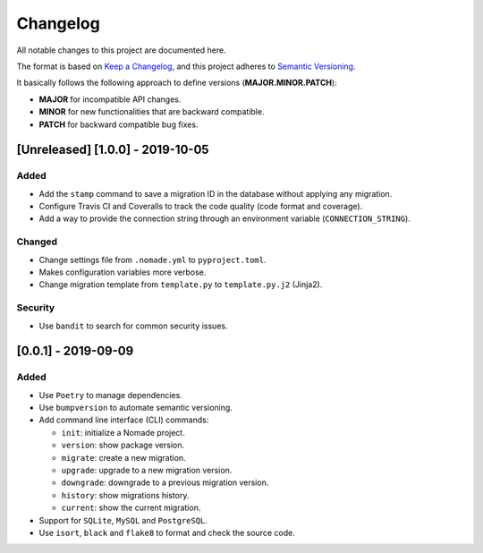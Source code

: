 Changelog
=========

All notable changes to this project are documented here.

The format is based on `Keep a Changelog <https://keepachangelog.com/en/1.0.0/>`_,
and this project adheres to `Semantic Versioning <https://semver.org/spec/v2.0.0.html>`_.

It basically follows the following approach to define versions (**MAJOR.MINOR.PATCH**):

- **MAJOR** for incompatible API changes.
- **MINOR** for new functionalities that are backward compatible.
- **PATCH** for backward compatible bug fixes.

[Unreleased] [1.0.0] - 2019-10-05
------------

Added
+++++

- Add the ``stamp`` command to save a migration ID in the database without applying any migration.
- Configure Travis CI and Coveralls to track the code quality (code format and coverage).
- Add a way to provide the connection string through an environment variable (``CONNECTION_STRING``).

Changed
+++++++

- Change settings file from ``.nomade.yml`` to ``pyproject.toml``.
- Makes configuration variables more verbose.
- Change migration template from ``template.py`` to ``template.py.j2`` (Jinja2).

Security
++++++++

- Use ``bandit`` to search for common security issues.

[0.0.1] - 2019-09-09
--------------------

Added
+++++

- Use ``Poetry`` to manage dependencies.
- Use ``bumpversion`` to automate semantic versioning.
- Add command line interface (CLI) commands:

  - ``init``: initialize a Nomade project.
  - ``version``: show package version.
  - ``migrate``: create a new migration.
  - ``upgrade``: upgrade to a new migration version.
  - ``downgrade``: downgrade to a previous migration version.
  - ``history``: show migrations history.
  - ``current``: show the current migration.

- Support for ``SQLite``, ``MySQL`` and ``PostgreSQL``.
- Use ``isort``, ``black`` and ``flake8`` to format and check the source code.
